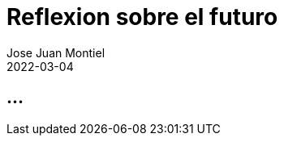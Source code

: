 = Reflexion sobre el futuro
Jose Juan Montiel
2022-03-04
:jbake-type: post
:jbake-tags: life, work, ikigai
:jbake-status: draft
:jbake-lang: es
:source-highlighter: prettify
:id: donde-te-ves-4
:icons: font

== ...
